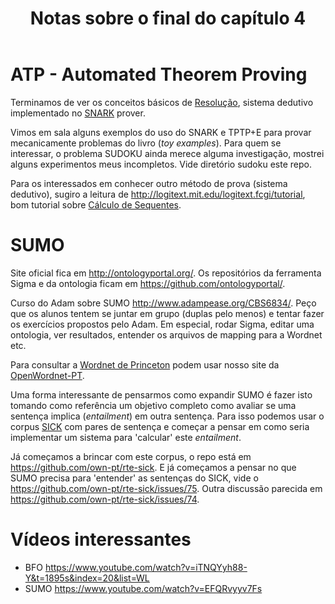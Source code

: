 #+Title: Notas sobre o final do capítulo 4

* ATP - Automated Theorem Proving

Terminamos de ver os conceitos básicos de [[https://en.wikipedia.org/wiki/Resolution_(logic)][Resolução]], sistema dedutivo
implementado no [[http://www.ai.sri.com/~stickel/snark.html][SNARK]] prover.

Vimos em sala alguns exemplos do uso do SNARK e TPTP+E para provar
mecanicamente problemas do livro (/toy examples/). Para quem se
interessar, o problema SUDOKU ainda merece alguma investigação,
mostrei alguns experimentos meus incompletos. Vide diretório sudoku
este repo.

Para os interessados em conhecer outro método de prova (sistema
dedutivo), sugiro a leitura de
http://logitext.mit.edu/logitext.fcgi/tutorial, bom tutorial sobre
[[https://en.wikipedia.org/wiki/Sequent_calculus][Cálculo de Sequentes]].

* SUMO

Site oficial fica em http://ontologyportal.org/. Os repositórios da
ferramenta Sigma e da ontologia ficam em
https://github.com/ontologyportal/.

Curso do Adam sobre SUMO http://www.adampease.org/CBS6834/. Peço que
os alunos tentem se juntar em grupo (duplas pelo menos) e tentar fazer
os exercícios propostos pelo Adam. Em especial, rodar Sigma, editar
uma ontologia, ver resultados, entender os arquivos de mapping para a
Wordnet etc.

Para consultar a [[https://wordnet.princeton.edu/][Wordnet de Princeton]] podem usar nosso site da
 [[http://wnpt.brlcloud.com/wn/][OpenWordnet-PT]].

Uma forma interessante de pensarmos como expandir SUMO é fazer isto
tomando como referência um objetivo completo como avaliar se uma
sentença implica (/entailment/) em outra sentença. Para isso podemos
usar o corpus [[http://clic.cimec.unitn.it/composes/sick.html][SICK]] com pares de sentença e começar a pensar em como
seria implementar um sistema para 'calcular' este /entailment/.

Já começamos a brincar com este corpus, o repo está em
https://github.com/own-pt/rte-sick. E já começamos a pensar no que
SUMO precisa para 'entender' as sentenças do SICK, vide o
https://github.com/own-pt/rte-sick/issues/75. Outra discussão parecida
em https://github.com/own-pt/rte-sick/issues/74.

* Vídeos interessantes

- BFO https://www.youtube.com/watch?v=iTNQYyh88-Y&t=1895s&index=20&list=WL
- SUMO https://www.youtube.com/watch?v=EFQRvyyv7Fs

